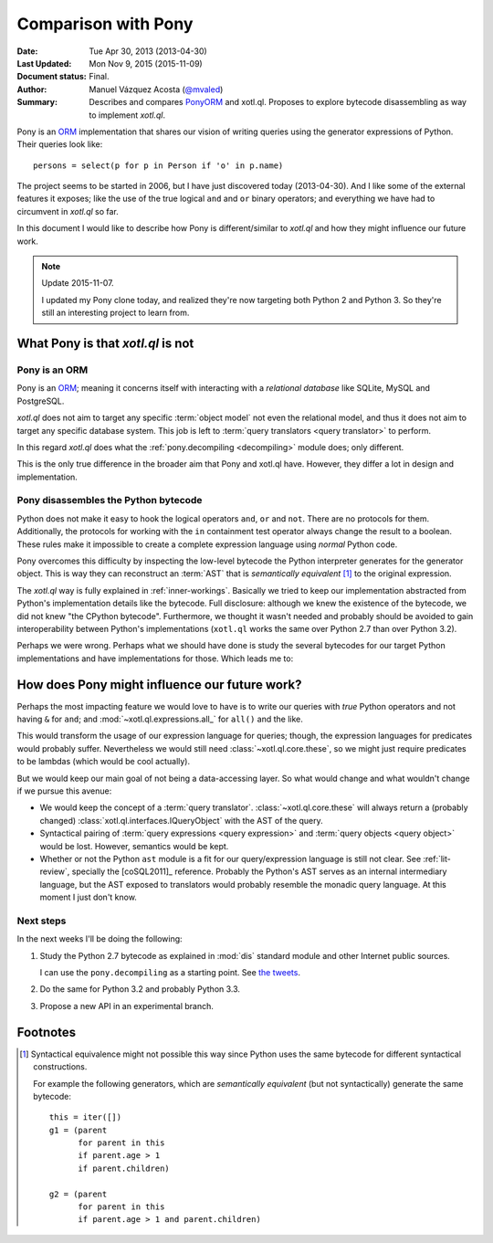 .. _pony:
======================
 Comparison with Pony
======================

:Date: Tue Apr 30, 2013 (2013-04-30)
:Last Updated: Mon Nov 9, 2015 (2015-11-09)
:Document status: Final.
:Author: Manuel Vázquez Acosta (`@mvaled`__)
:Summary: Describes and compares PonyORM_ and xotl.ql.  Proposes to explore
          bytecode disassembling as way to implement `xotl.ql`.

__ http://twitter.com/mvaled/

Pony is an ORM_ implementation that shares our vision of writing queries
using the generator expressions of Python.  Their queries look like::

   persons = select(p for p in Person if 'o' in p.name)

The project seems to be started in 2006, but I have just discovered today
(2013-04-30).  And I like some of the external features it exposes; like the
use of the true logical ``and`` and ``or`` binary operators; and everything we
have had to circumvent in `xotl.ql` so far.

In this document I would like to describe how Pony is different/similar to
`xotl.ql` and how they might influence our future work.


.. note:: Update 2015-11-07.

   I updated my Pony clone today, and realized they're now targeting both
   Python 2 and Python 3.  So they're still an interesting project to learn
   from.


What Pony is that `xotl.ql` is not
==================================

Pony is an ORM
--------------

Pony is an ORM_; meaning it concerns itself with interacting with a
*relational database* like SQLite, MySQL and PostgreSQL.

`xotl.ql` does not aim to target any specific :term:`object model` not even
the relational model, and thus it does not aim to target any specific database
system.  This job is left to :term:`query translators <query translator>` to
perform.

In this regard `xotl.ql` does what the :ref:`pony.decompiling <decompiling>`
module does; only different.

This is the only true difference in the broader aim that Pony and xotl.ql
have.  However, they differ a lot in design and implementation.

.. _decompiling:

Pony disassembles the Python bytecode
-------------------------------------

Python does not make it easy to hook the logical operators ``and``, ``or`` and
``not``.  There are no protocols for them.  Additionally, the protocols for
working with the ``in`` containment test operator always change the result to
a boolean.  These rules make it impossible to create a complete expression
language using *normal* Python code.

Pony overcomes this difficulty by inspecting the low-level bytecode the Python
interpreter generates for the generator object.  This is way they can
reconstruct an :term:`AST` that is *semantically equivalent*
[#syntactical-eq]_ to the original expression.

The `xotl.ql` way is fully explained in :ref:`inner-workings`.  Basically we
tried to keep our implementation abstracted from Python's implementation
details like the bytecode.  Full disclosure: although we knew the existence of
the bytecode, we did not knew "the CPython bytecode".  Furthermore, we thought
it wasn't needed and probably should be avoided to gain interoperability
between Python's implementations (``xotl.ql`` works the same over Python 2.7
than over Python 3.2).

Perhaps we were wrong.  Perhaps what we should have done is study the several
bytecodes for our target Python implementations and have implementations for
those.  Which leads me to:


How does Pony might influence our future work?
==============================================

Perhaps the most impacting feature we would love to have is to write our
queries with *true* Python operators and not having ``&`` for ``and``; and
:mod:`~xotl.ql.expressions.all_` for ``all()`` and the like.

This would transform the usage of our expression language for queries; though,
the expression languages for predicates would probably suffer.  Nevertheless we
would still need :class:`~xotl.ql.core.these`, so we might just require
predicates to be lambdas (which would be cool actually).

But we would keep our main goal of not being a data-accessing layer.  So what
would change and what wouldn't change if we pursue this avenue:

- We would keep the concept of a :term:`query
  translator`.  :class:`~xotl.ql.core.these` will always return a (probably
  changed) :class:`xotl.ql.interfaces.IQueryObject` with the AST of the query.

- Syntactical pairing of :term:`query expressions <query expression>` and
  :term:`query objects <query object>` would be lost.  However, semantics would
  be kept.

- Whether or not the Python ``ast`` module is a fit for our query/expression
  language is still not clear.  See :ref:`lit-review`, specially the
  [coSQL2011]_ reference.  Probably the Python's AST serves as an internal
  intermediary language, but the AST exposed to translators would probably
  resemble the monadic query language.  At this moment I just don't know.

Next steps
----------

In the next weeks I'll be doing the following:

#. Study the Python 2.7 bytecode as explained in :mod:`dis` standard module and
   other Internet public sources.

   I can use the ``pony.decompiling`` as a starting point.  See `the tweets`__.

#. Do the same for Python 3.2 and probably Python 3.3.

#. Propose a new API in an experimental branch.

__ https://twitter.com/mvaled/status/330045481671602176

Footnotes
=========

.. [#syntactical-eq]

   Syntactical equivalence might not possible this way since Python uses the
   same bytecode for different syntactical constructions.

   For example the following generators, which are *semantically equivalent*
   (but not syntactically) generate the same bytecode::

      this = iter([])
      g1 = (parent
            for parent in this
            if parent.age > 1
            if parent.children)

      g2 = (parent
            for parent in this
            if parent.age > 1 and parent.children)


.. _PonyORM: http://ponyorm.com/

.. _ORM: http://en.wikipedia.org/wiki/Object-relational_mapping
